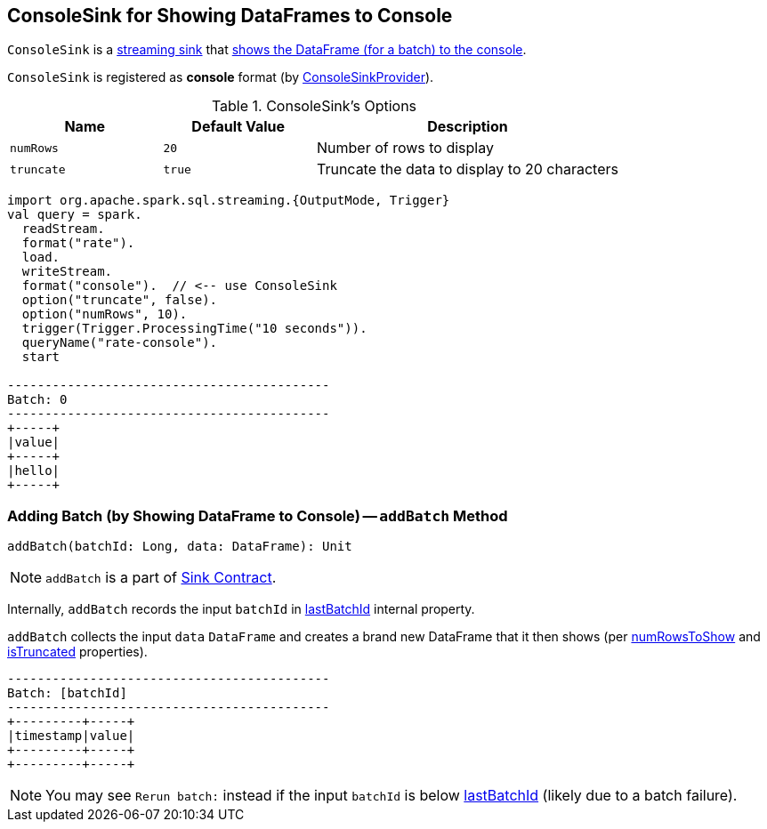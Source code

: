 == [[ConsoleSink]] ConsoleSink for Showing DataFrames to Console

`ConsoleSink` is a link:spark-sql-streaming-Sink.adoc[streaming sink] that <<addBatch, shows the DataFrame (for a batch) to the console>>.

`ConsoleSink` is registered as *console* format (by link:spark-sql-streaming-ConsoleSinkProvider.adoc[ConsoleSinkProvider]).

[[options]]
.ConsoleSink's Options
[cols="1,1,2",options="header",width="100%"]
|===
| Name
| Default Value
| Description

| [[numRows]] `numRows`
| `20`
| Number of rows to display

| [[truncate]] `truncate`
| `true`
| Truncate the data to display to 20 characters
|===

[source, scala]
----
import org.apache.spark.sql.streaming.{OutputMode, Trigger}
val query = spark.
  readStream.
  format("rate").
  load.
  writeStream.
  format("console").  // <-- use ConsoleSink
  option("truncate", false).
  option("numRows", 10).
  trigger(Trigger.ProcessingTime("10 seconds")).
  queryName("rate-console").
  start

-------------------------------------------
Batch: 0
-------------------------------------------
+-----+
|value|
+-----+
|hello|
+-----+
----

=== [[addBatch]] Adding Batch (by Showing DataFrame to Console) -- `addBatch` Method

[source, scala]
----
addBatch(batchId: Long, data: DataFrame): Unit
----

NOTE: `addBatch` is a part of link:spark-sql-streaming-Sink.adoc#addBatch[Sink Contract].

Internally, `addBatch` records the input `batchId` in <<lastBatchId, lastBatchId>> internal property.

`addBatch` collects the input `data` `DataFrame` and creates a brand new DataFrame that it then shows (per <<numRowsToShow, numRowsToShow>> and <<isTruncated, isTruncated>> properties).

```
-------------------------------------------
Batch: [batchId]
-------------------------------------------
+---------+-----+
|timestamp|value|
+---------+-----+
+---------+-----+
```

NOTE: You may see `Rerun batch:` instead if the input `batchId` is below <<lastBatchId, lastBatchId>> (likely due to a batch failure).
